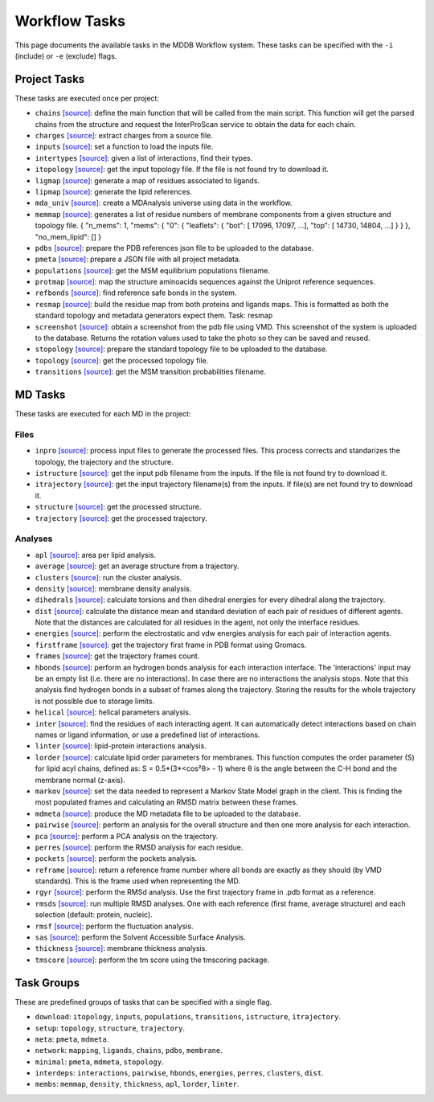 .. _task_documentation: generated with generate_task_docs.py

Workflow Tasks
==================

This page documents the available tasks in the MDDB Workflow system.
These tasks can be specified with the ``-i`` (include) or ``-e`` (exclude) flags.

Project Tasks
---------------

These tasks are executed once per project:

* ``chains`` `[source] <https://github.com/mmb-irb/MDDB-workflow/blob/master/model_workflow/tools/chains.py#L133>`__: define the main function that will be called from the main script. This function will get the parsed chains from the structure and request the InterProScan service to obtain the data for each chain.

* ``charges`` `[source] <https://github.com/mmb-irb/MDDB-workflow/blob/master/model_workflow/tools/get_charges.py#L13>`__: extract charges from a source file. 

* ``inputs`` `[source] <https://github.com/mmb-irb/MDDB-workflow/blob/master/model_workflow/mwf.py#L1546>`__: set a function to load the inputs file.

* ``intertypes`` `[source] <https://github.com/mmb-irb/MDDB-workflow/blob/master/model_workflow/tools/find_interaction_types.py#L4>`__: given a list of interactions, find their types.

* ``itopology`` `[source] <https://github.com/mmb-irb/MDDB-workflow/blob/master/model_workflow/mwf.py#L1657>`__: get the input topology file. If the file is not found try to download it.

* ``ligmap`` `[source] <https://github.com/mmb-irb/MDDB-workflow/blob/master/model_workflow/tools/generate_ligands_desc.py#L320>`__: generate a map of residues associated to ligands.

* ``lipmap`` `[source] <https://github.com/mmb-irb/MDDB-workflow/blob/master/model_workflow/tools/generate_lipid_references.py#L7>`__: generate the lipid references.

* ``mda_univ`` `[source] <https://github.com/mmb-irb/MDDB-workflow/blob/master/model_workflow/utils/mda_spells.py#L81>`__: create a MDAnalysis universe using data in the workflow.

* ``memmap`` `[source] <https://github.com/mmb-irb/MDDB-workflow/blob/master/model_workflow/tools/generate_membrane_mapping.py#L9>`__: generates a list of residue numbers of membrane components from a given structure and topology file.     {         "n_mems": 1,         "mems": {             "0": {                 "leaflets": {                     "bot": [ 17096, 17097, ...],                     "top": [ 14730,  14804, ...]                 }             }         },         "no_mem_lipid": []     } 

* ``pdbs`` `[source] <https://github.com/mmb-irb/MDDB-workflow/blob/master/model_workflow/tools/generate_pdb_references.py#L9>`__: prepare the PDB references json file to be uploaded to the database.

* ``pmeta`` `[source] <https://github.com/mmb-irb/MDDB-workflow/blob/master/model_workflow/tools/generate_metadata.py#L8>`__: prepare a JSON file with all project metadata.

* ``populations`` `[source] <https://github.com/mmb-irb/MDDB-workflow/blob/master/model_workflow/mwf.py#L1711>`__: get the MSM equilibrium populations filename.

* ``protmap`` `[source] <https://github.com/mmb-irb/MDDB-workflow/blob/master/model_workflow/tools/generate_map.py#L64>`__: map the structure aminoacids sequences against the Uniprot reference sequences.

* ``refbonds`` `[source] <https://github.com/mmb-irb/MDDB-workflow/blob/master/model_workflow/tools/get_bonds.py#L258>`__: find reference safe bonds in the system.

* ``resmap`` `[source] <https://github.com/mmb-irb/MDDB-workflow/blob/master/model_workflow/tools/residue_mapping.py#L4>`__: build the residue map from both proteins and ligands maps. This is formatted as both the standard topology and metadata generators expect them. Task: resmap

* ``screenshot`` `[source] <https://github.com/mmb-irb/MDDB-workflow/blob/master/model_workflow/tools/get_screenshot.py#L26>`__: obtain a screenshot from the pdb file using VMD. This screenshot of the system is uploaded to the database. Returns the rotation values used to take the photo so they can be saved and reused.

* ``stopology`` `[source] <https://github.com/mmb-irb/MDDB-workflow/blob/master/model_workflow/tools/generate_topology.py#L5>`__: prepare the standard topology file to be uploaded to the database.

* ``topology`` `[source] <https://github.com/mmb-irb/MDDB-workflow/blob/master/model_workflow/mwf.py#L1895>`__: get the processed topology file.

* ``transitions`` `[source] <https://github.com/mmb-irb/MDDB-workflow/blob/master/model_workflow/mwf.py#L1720>`__: get the MSM transition probabilities filename.

MD Tasks
-----------

These tasks are executed for each MD in the project:

Files
~~~~~~~~

* ``inpro`` `[source] <https://github.com/mmb-irb/MDDB-workflow/blob/master/model_workflow/tools/process_input_files.py#L24>`__: process input files to generate the processed files. This process corrects and standarizes the topology, the trajectory and the structure.

* ``istructure`` `[source] <https://github.com/mmb-irb/MDDB-workflow/blob/master/model_workflow/mwf.py#L550>`__: get the input pdb filename from the inputs. If the file is not found try to download it.

* ``itrajectory`` `[source] <https://github.com/mmb-irb/MDDB-workflow/blob/master/model_workflow/mwf.py#L666>`__: get the input trajectory filename(s) from the inputs. If file(s) are not found try to download it.

* ``structure`` `[source] <https://github.com/mmb-irb/MDDB-workflow/blob/master/model_workflow/mwf.py#L803>`__: get the processed structure.

* ``trajectory`` `[source] <https://github.com/mmb-irb/MDDB-workflow/blob/master/model_workflow/mwf.py#L827>`__: get the processed trajectory.

Analyses
~~~~~~~~~~~~~~

* ``apl`` `[source] <https://github.com/mmb-irb/MDDB-workflow/blob/master/model_workflow/analyses/area_per_lipid.py#L12>`__: area per lipid analysis.

* ``average`` `[source] <https://github.com/mmb-irb/MDDB-workflow/blob/master/model_workflow/utils/pyt_spells.py#L166>`__: get an average structure from a trajectory.

* ``clusters`` `[source] <https://github.com/mmb-irb/MDDB-workflow/blob/master/model_workflow/analyses/clusters.py#L15>`__: run the cluster analysis.

* ``density`` `[source] <https://github.com/mmb-irb/MDDB-workflow/blob/master/model_workflow/analyses/density.py#L8>`__: membrane density analysis.

* ``dihedrals`` `[source] <https://github.com/mmb-irb/MDDB-workflow/blob/master/model_workflow/analyses/dihedral_energies.py#L10>`__: calculate torsions and then dihedral energies for every dihedral along the trajectory.

* ``dist`` `[source] <https://github.com/mmb-irb/MDDB-workflow/blob/master/model_workflow/analyses/distance_per_residue.py#L21>`__: calculate the distance mean and standard deviation of each pair of residues of different agents. Note that the distances are calculated for all residues in the agent, not only the interface residues.

* ``energies`` `[source] <https://github.com/mmb-irb/MDDB-workflow/blob/master/model_workflow/analyses/energies.py#L49>`__: perform the electrostatic and vdw energies analysis for each pair of interaction agents.

* ``firstframe`` `[source] <https://github.com/mmb-irb/MDDB-workflow/blob/master/model_workflow/tools/get_first_frame.py#L8>`__: get the trajectory first frame in PDB format using Gromacs.

* ``frames`` `[source] <https://github.com/mmb-irb/MDDB-workflow/blob/master/model_workflow/utils/pyt_spells.py#L75>`__: get the trajectory frames count.

* ``hbonds`` `[source] <https://github.com/mmb-irb/MDDB-workflow/blob/master/model_workflow/analyses/hydrogen_bonds.py#L25>`__: perform an hydrogen bonds analysis for each interaction interface. The 'interactions' input may be an empty list (i.e. there are no interactions). In case there are no interactions the analysis stops. Note that this analysis find hydrogen bonds in a subset of frames along the trajectory. Storing the results for the whole trajectory is not possible due to storage limits.

* ``helical`` `[source] <https://github.com/mmb-irb/MDDB-workflow/blob/master/model_workflow/analyses/helical_parameters.py#L115>`__: helical parameters analysis.

* ``inter`` `[source] <https://github.com/mmb-irb/MDDB-workflow/blob/master/model_workflow/tools/process_interactions.py#L38>`__: find the residues of each interacting agent. It can automatically detect interactions based on chain names or ligand information, or use a predefined list of interactions.

* ``linter`` `[source] <https://github.com/mmb-irb/MDDB-workflow/blob/master/model_workflow/analyses/lipid_interactions.py#L10>`__: lipid-protein interactions analysis.

* ``lorder`` `[source] <https://github.com/mmb-irb/MDDB-workflow/blob/master/model_workflow/analyses/lipid_order.py#L10>`__: calculate lipid order parameters for membranes. This function computes the order parameter (S) for lipid acyl chains, defined as: S = 0.5*(3*<cos²θ> - 1) where θ is the angle between the C-H bond and the membrane normal (z-axis). 

* ``markov`` `[source] <https://github.com/mmb-irb/MDDB-workflow/blob/master/model_workflow/analyses/markov.py#L8>`__: set the data needed to represent a Markov State Model graph in the client. This is finding the most populated frames and calculating an RMSD matrix between these frames.

* ``mdmeta`` `[source] <https://github.com/mmb-irb/MDDB-workflow/blob/master/model_workflow/tools/generate_metadata.py#L237>`__: produce the MD metadata file to be uploaded to the database.

* ``pairwise`` `[source] <https://github.com/mmb-irb/MDDB-workflow/blob/master/model_workflow/analyses/rmsd_pairwise.py#L17>`__: perform an analysis for the overall structure and then one more analysis for each interaction.

* ``pca`` `[source] <https://github.com/mmb-irb/MDDB-workflow/blob/master/model_workflow/analyses/pca.py#L13>`__: perform a PCA analysis on the trajectory.

* ``perres`` `[source] <https://github.com/mmb-irb/MDDB-workflow/blob/master/model_workflow/analyses/rmsd_per_residue.py#L11>`__: perform the RMSD analysis for each residue.

* ``pockets`` `[source] <https://github.com/mmb-irb/MDDB-workflow/blob/master/model_workflow/analyses/pockets.py#L45>`__: perform the pockets analysis.

* ``reframe`` `[source] <https://github.com/mmb-irb/MDDB-workflow/blob/master/model_workflow/tools/get_bonds.py#L120>`__: return a reference frame number where all bonds are exactly as they should (by VMD standards). This is the frame used when representing the MD.

* ``rgyr`` `[source] <https://github.com/mmb-irb/MDDB-workflow/blob/master/model_workflow/analyses/rgyr.py#L16>`__: perform the RMSd analysis. Use the first trajectory frame in .pdb format as a reference.

* ``rmsds`` `[source] <https://github.com/mmb-irb/MDDB-workflow/blob/master/model_workflow/analyses/rmsds.py#L11>`__: run multiple RMSD analyses. One with each reference (first frame, average structure)  and each selection (default: protein, nucleic).

* ``rmsf`` `[source] <https://github.com/mmb-irb/MDDB-workflow/blob/master/model_workflow/analyses/rmsf.py#L16>`__: perform the fluctuation analysis.

* ``sas`` `[source] <https://github.com/mmb-irb/MDDB-workflow/blob/master/model_workflow/analyses/sasa.py#L15>`__: perform the Solvent Accessible Surface Analysis.

* ``thickness`` `[source] <https://github.com/mmb-irb/MDDB-workflow/blob/master/model_workflow/analyses/thickness.py#L10>`__: membrane thickness analysis.

* ``tmscore`` `[source] <https://github.com/mmb-irb/MDDB-workflow/blob/master/model_workflow/analyses/tmscores.py#L11>`__: perform the tm score using the tmscoring package.

Task Groups
-------------

These are predefined groups of tasks that can be specified with a single flag.

* ``download``: ``itopology``, ``inputs``, ``populations``, ``transitions``, ``istructure``, ``itrajectory``.

* ``setup``: ``topology``, ``structure``, ``trajectory``.

* ``meta``: ``pmeta``, ``mdmeta``.

* ``network``: ``mapping``, ``ligands``, ``chains``, ``pdbs``, ``membrane``.

* ``minimal``: ``pmeta``, ``mdmeta``, ``stopology``.

* ``interdeps``: ``interactions``, ``pairwise``, ``hbonds``, ``energies``, ``perres``, ``clusters``, ``dist``.

* ``membs``: ``memmap``, ``density``, ``thickness``, ``apl``, ``lorder``, ``linter``.

